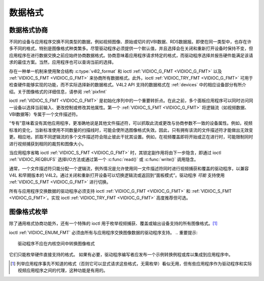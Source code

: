 .. 许可证标识符：GFDL-1.1-no-invariants-or-later
.. C命名空间:: V4L

.. _format:

************
数据格式
************

数据格式协商
=======================

不同的设备与应用程序交换不同类型的数据，例如视频图像、原始或切片的VBI数据、RDS数据报。即使在同一类型中，也存在许多不同的格式，特别是图像格式种类繁多。尽管驱动程序必须提供一个默认值，并且选择会在关闭和重新打开设备时保持不变，但应用程序在进行数据交换之前应始终协商数据格式。协商意味着应用程序请求特定的格式，而驱动程序选择并报告硬件能满足该请求的最佳方案。当然，应用程序也可以查询当前的选择。

存在一种单一机制来使用聚合结构 :c:type:`v4l2_format` 和 ioctl :ref:`VIDIOC_G_FMT <VIDIOC_G_FMT>` 以及 :ref:`VIDIOC_S_FMT <VIDIOC_G_FMT>` 来协商所有数据格式。此外，ioctl :ref:`VIDIOC_TRY_FMT <VIDIOC_G_FMT>` 可用于检查硬件能够实现的功能，而不实际选择新的数据格式。V4L2 API 支持的数据格式在 :ref:`devices` 中的相应设备部分有所介绍。关于图像格式的详细信息，请参阅 :ref:`pixfmt`

ioctl :ref:`VIDIOC_S_FMT <VIDIOC_G_FMT>` 是初始化序列中的一个重要转折点。在此之前，多个面板应用程序可以同时访问同一设备以选择当前输入、更改控制或修改其他属性。第一个 :ref:`VIDIOC_S_FMT <VIDIOC_G_FMT>` 将逻辑流（如视频数据、VBI数据等）专属于一个文件描述符。

“专有”意味着没有其他应用程序，更准确地说是其他文件描述符，可以抓取此流或更改与协商参数不一致的设备属性。例如，视频标准的变化，当新标准使用不同数量的扫描线时，可能会使所选图像格式失效。因此，只有拥有该流的文件描述符才能做出无效变更。相应地，抓取不同逻辑流的多个文件描述符会阻止彼此干扰其设置。例如，在视频覆盖即将开始或正在进行时，可能限制同时进行视频捕获到相同的裁剪和图像大小。

当应用程序省略 ioctl :ref:`VIDIOC_S_FMT <VIDIOC_G_FMT>` 时，其锁定副作用将由下一步隐含，即通过 ioctl :ref:`VIDIOC_REQBUFS` 选择I/O方法或通过第一个 :c:func:`read()` 或 :c:func:`write()` 调用隐含。

通常，一个文件描述符只能分配一个逻辑流，例外情况是允许使用同一文件描述符同时进行视频捕获和覆盖的驱动程序，以兼容 V4L 和早期版本的 V4L2。通过关闭和重新打开设备可以切换逻辑流或返回到“面板模式”。驱动程序 *可能* 支持使用 :ref:`VIDIOC_S_FMT <VIDIOC_G_FMT>` 进行切换。

所有与应用程序交换数据的驱动程序必须支持 ioctl :ref:`VIDIOC_G_FMT <VIDIOC_G_FMT>` 和 :ref:`VIDIOC_S_FMT <VIDIOC_G_FMT>`。实现 ioctl :ref:`VIDIOC_TRY_FMT <VIDIOC_G_FMT>` 高度推荐但可选。

图像格式枚举
========================

除了通用格式协商功能外，还有一个特殊的 ioctl 用于枚举视频捕获、覆盖或输出设备支持的所有图像格式。[#f1]_

ioctl :ref:`VIDIOC_ENUM_FMT` 必须由所有与应用程序交换图像数据的驱动程序支持。
.. 重要提示::

    驱动程序不应在内核空间中转换图像格式
它们只能枚举硬件直接支持的格式。
如果有必要，驱动程序编写者应发布一个示例转换例程或库以集成到应用程序中。

.. [#f1]
   列举应用程序事先不知道的格式（否则它可以显式请求这些格式，无需枚举）看似无用，但有些应用程序作为驱动程序和实际视频应用程序之间的代理，这种功能是有用的。
